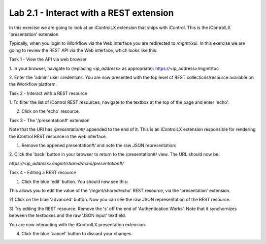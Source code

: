 Lab 2.1 - Interact with a REST extension
----------------------------------------

In this exercise we are going to look at an iControlLX extension that ships
with iControl. This is the iControlLX 'presentation' extension.

Typically, when you login to iWorkflow via the Web Interface you are redirected
to `/mgmt/xui`. In this exercise we are going to review the REST API via the
Web interface, which looks like this:

.. image:: _static/image002.png


Task 1 - View the API via web browser

1. In your browser, navigate to (replacing `<ip_address>` as appropriate):
https://<ip_address>/mgmt/toc


2. Enter the 'admin' user credentials.
You are now presented with the top level of REST collections/resource available
on the iWorkflow platform.

.. image:: _static/image003.png


Task 2 - Interact with a REST resource

1. To filter the list of iControl REST resources, navigate to the textbox at the
top of the page and enter 'echo':

.. image:: _static/image004.png


2. Click on the 'echo' resource.

.. image:: _static/image005.png


Task 3 - The '/presentation#' extension

Note that the URI has `/presentation#/` appended to the end of it. This is an
iControlLX extension responsible for rendering the iControl REST resource in the
web interface.

1. Remove the appened presentation#/ and note the raw JSON representation:

.. image:: _static/image006.png


2. Click the 'back' button in your browser to return to the /presentation#/
view. The URL should now be:

`https://<ip_address>/mgmt/shared/echo/presentation#/`


Task 4 - Editing a REST resource

1. Click the blue 'edit' button. You should now see this:

.. image:: _static/image007.png

This allows you to edit the value of the '/mgmt/shared/echo' REST resource, via
the 'presentation' extension.

2) Click on the blue 'advanced' button. Now you can see the raw JSON
representation of the REST resource.

.. image:: _static/image008.png

3) Try editing the REST resource. Remove the 's' off the end of 'Authentication
Works'. Note that it synchornizes between the textboxes and the raw 'JSON
input' textfield.

You are now interacting with the iControlLX presentation extension.

4) Click the blue 'cancel' button to discard your changes.
